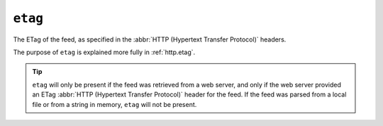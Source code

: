``etag``
===============

The ETag of the feed, as specified in the :abbr:`HTTP (Hypertext Transfer Protocol)` headers.

The purpose of ``etag`` is explained more fully in :ref:`http.etag`.

.. tip::

    ``etag`` will only be present if the feed was retrieved from a web server, and
    only if the web server provided an ETag :abbr:`HTTP (Hypertext Transfer Protocol)`
    header for the feed.  If the feed was parsed from a local file or from a string
    in memory, ``etag`` will not be present.

